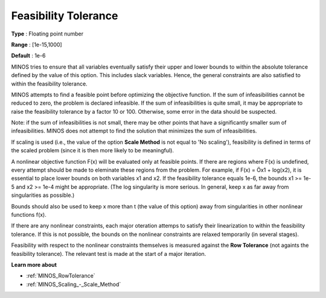 

.. _Feasibility_-_Feasibility_Tole:
.. _MINOS_Feasibility_-_Feasibility_Tole:


Feasibility Tolerance
=====================



**Type** :	Floating point number	

**Range** :	[1e-15,1000]	

**Default** :	1e-6	



MINOS tries to ensure that all variables eventually satisfy their upper and lower bounds to within the absolute tolerance defined by the value of this option. This includes slack variables. Hence, the general constraints are also satisfied to within the feasibility tolerance.



MINOS attempts to find a feasible point before optimizing the objective function. If the sum of infeasibilities cannot be reduced to zero, the problem is declared infeasible. If the sum of infeasibilities is quite small, it may be appropriate to raise the feasibility tolerance by a factor 10 or 100. Otherwise, some error in the data should be suspected.



Note: if the sum of infeasibilities is not small, there may be other points that have a significantly smaller sum of infeasibilities. MINOS does not attempt to find the solution that minimizes the sum of infeasibilities.



If scaling is used (i.e., the value of the option **Scale Method**  is not equal to 'No scaling'), feasibility is defined in terms of the scaled problem (since it is then more likely to be meaningful).



A nonlinear objective function F(x) will be evaluated only at feasible points. If there are regions where F(x) is undefined, every attempt should be made to eleminate these regions from the problem. For example, if F(x) = Öx1 + log(x2), it is essential to place lower bounds on both variables x1 and x2. If the feasibility tolerance equals 1e-6, the bounds x1 >= 1e-5 and x2 >= 1e-4 might be appropriate. (The log singularity is more serious. In general, keep x as far away from singularities as possible.)



Bounds should also be used to keep x more than t (the value of this option) away from singularities in other nonlinear functions f(x).



If there are any nonlinear constraints, each major oteration attemps to satisfy their linearization to within the feasibility tolerance. If this is not possible, the bounds on the nonlinear constraints are relaxed temporarily (in several stages).



Feasibility with respect to the nonlinear constraints themselves is measured against the **Row Tolerance**  (not againts the feasibility tolerance). The relevant test is made at the start of a major iteration.



**Learn more about** 

*	:ref:`MINOS_RowTolerance`  
*	:ref:`MINOS_Scaling_-_Scale_Method`  



